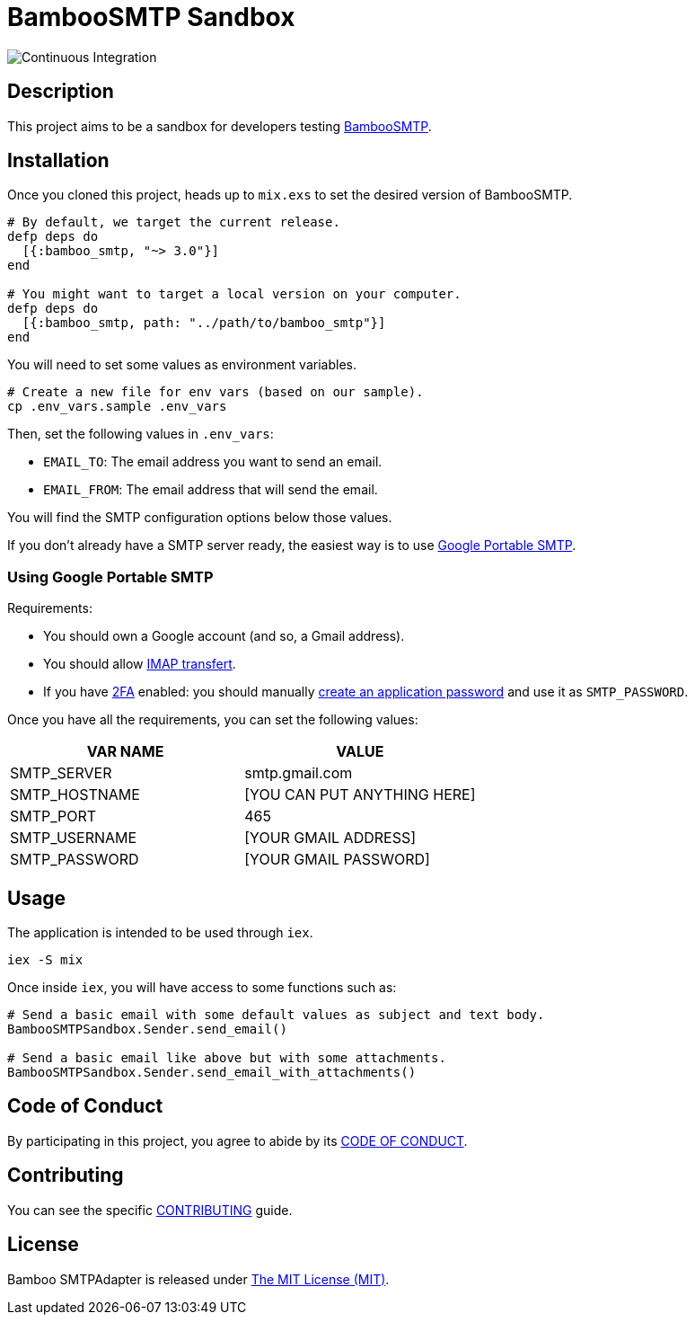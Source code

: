 = BambooSMTP Sandbox

image:https://github.com/fewlinesco/bamboo_smtp-playground/workflows/Continuous%20Integration/badge.svg?branch=master&event=push[Continuous Integration]

== Description

This project aims to be a sandbox for developers testing https://github.com/fewlinesco/bamboo_smtp[BambooSMTP].

== Installation

Once you cloned this project, heads up to `mix.exs` to set the desired version of BambooSMTP.

[source, elixir]
----
# By default, we target the current release.
defp deps do
  [{:bamboo_smtp, "~> 3.0"}]
end

# You might want to target a local version on your computer.
defp deps do
  [{:bamboo_smtp, path: "../path/to/bamboo_smtp"}]
end
----

You will need to set some values as environment variables.

[source, bash]
----
# Create a new file for env vars (based on our sample).
cp .env_vars.sample .env_vars
----

Then, set the following values in `.env_vars`:

- `EMAIL_TO`: The email address you want to send an email.
- `EMAIL_FROM`: The email address that will send the email.

You will find the SMTP configuration options below those values.

If you don't already have a SMTP server ready, the easiest way is to use <<anchor-google-smtp, Google Portable SMTP>>.

=== [[anchor-google-smtp]]Using Google Portable SMTP

Requirements:

- You should own a Google account (and so, a Gmail address).
- You should allow https://support.google.com/mail/answer/7126229?hl=en[IMAP transfert].
- If you have https://en.wikipedia.org/wiki/Multi-factor_authentication[2FA] enabled: you should manually https://support.google.com/accounts/answer/185833?hl=en[create an application password] and use it as `SMTP_PASSWORD`.

Once you have all the requirements, you can set the following values:

[%header,cols=2*]
|===
| VAR NAME
| VALUE

| SMTP_SERVER
| smtp.gmail.com

| SMTP_HOSTNAME
| [YOU CAN PUT ANYTHING HERE]

| SMTP_PORT
| 465

| SMTP_USERNAME
| [YOUR GMAIL ADDRESS]

| SMTP_PASSWORD
| [YOUR GMAIL PASSWORD]
|===

== Usage

The application is intended to be used through `iex`.

[source, bash]
----
iex -S mix
----

Once inside `iex`, you will have access to some functions such as:

[source, elixir]
----
# Send a basic email with some default values as subject and text body.
BambooSMTPSandbox.Sender.send_email()

# Send a basic email like above but with some attachments.
BambooSMTPSandbox.Sender.send_email_with_attachments()
----

== Code of Conduct

By participating in this project, you agree to abide by its link:CODE_OF_CONDUCT.adoc[CODE OF CONDUCT].

== Contributing

You can see the specific link:CONTRIBUTING.adoc[CONTRIBUTING] guide.

== License

Bamboo SMTPAdapter is released under https://opensource.org/licenses/MIT[The MIT License (MIT)].
